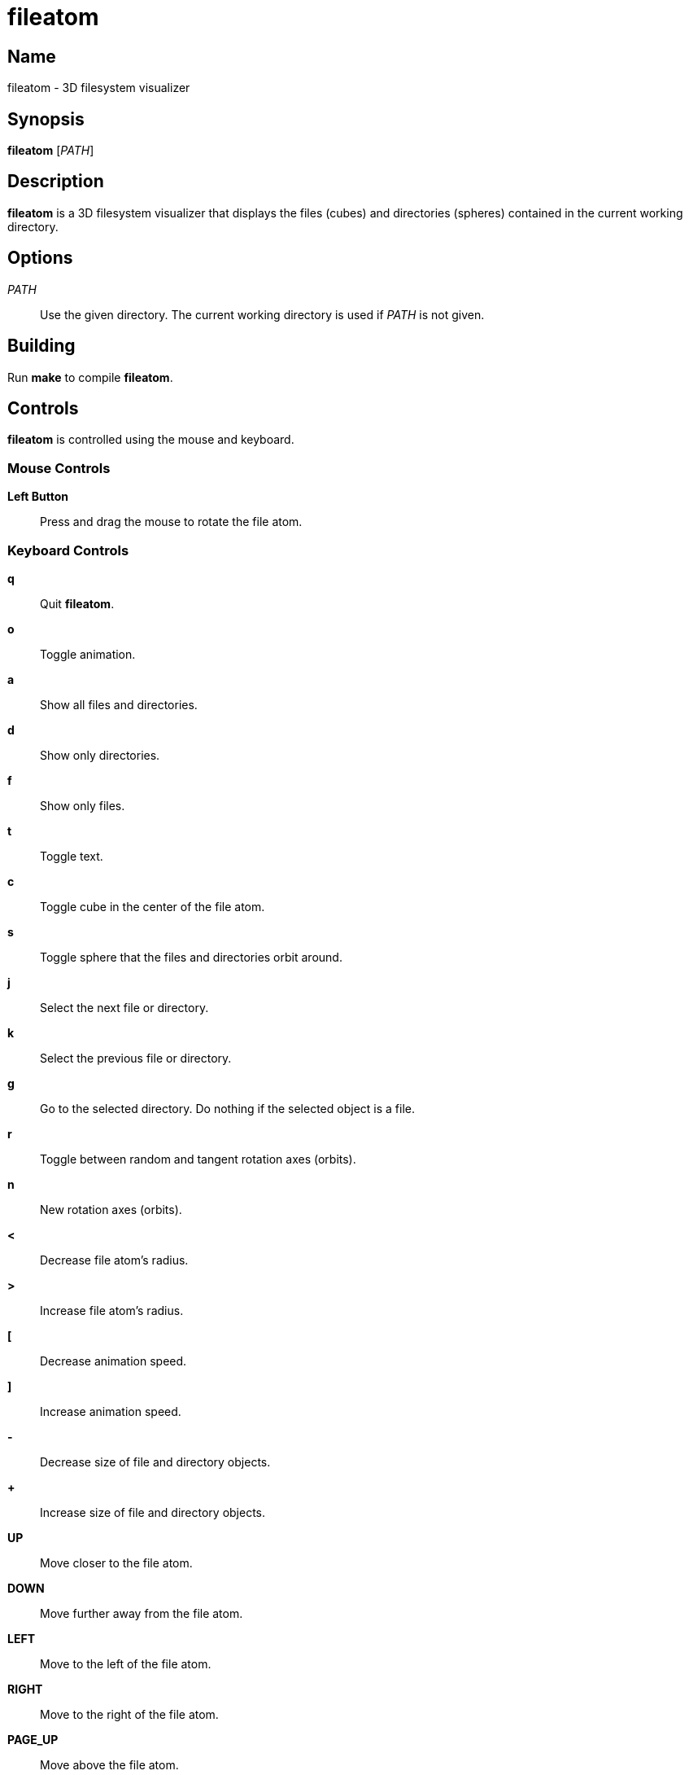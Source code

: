 fileatom
========

Name
----

fileatom - 3D filesystem visualizer

Synopsis
--------

*fileatom* ['PATH']

Description
-----------

*fileatom* is a 3D filesystem visualizer that displays the files (cubes) and
directories (spheres) contained in the current working directory.

Options
-------

'PATH'::
    Use the given directory. The current working directory is used if 'PATH'
    is not given.

Building
--------

Run *make* to compile *fileatom*.

Controls
--------

*fileatom* is controlled using the mouse and keyboard.

Mouse Controls
~~~~~~~~~~~~~~

*Left Button*::
    Press and drag the mouse to rotate the file atom.

Keyboard Controls
~~~~~~~~~~~~~~~~~

*q*::
    Quit *fileatom*.

*o*::
    Toggle animation.

*a*::
    Show all files and directories.

*d*::
    Show only directories.

*f*::
    Show only files.

*t*::
    Toggle text.

*c*::
    Toggle cube in the center of the file atom.

*s*::
    Toggle sphere that the files and directories orbit around.

*j*::
    Select the next file or directory.

*k*::
    Select the previous file or directory.

*g*::
    Go to the selected directory. Do nothing if the selected object is a file.

*r*::
    Toggle between random and tangent rotation axes (orbits).

*n*::
    New rotation axes (orbits).

*<*::
    Decrease file atom's radius.

*>*::
    Increase file atom's radius.

*[*::
    Decrease animation speed.

*]*::
    Increase animation speed.

*-*::
    Decrease size of file and directory objects.

*+*::
    Increase size of file and directory objects.

*UP*::
    Move closer to the file atom.

*DOWN*::
    Move further away from the file atom.

*LEFT*::
    Move to the left of the file atom.

*RIGHT*::
    Move to the right of the file atom.

*PAGE_UP*::
    Move above the file atom.

*PAGE_DOWN*::
    Move below the file atom.

Author
------

Brian Wright <bwright1558@gmail.com>
